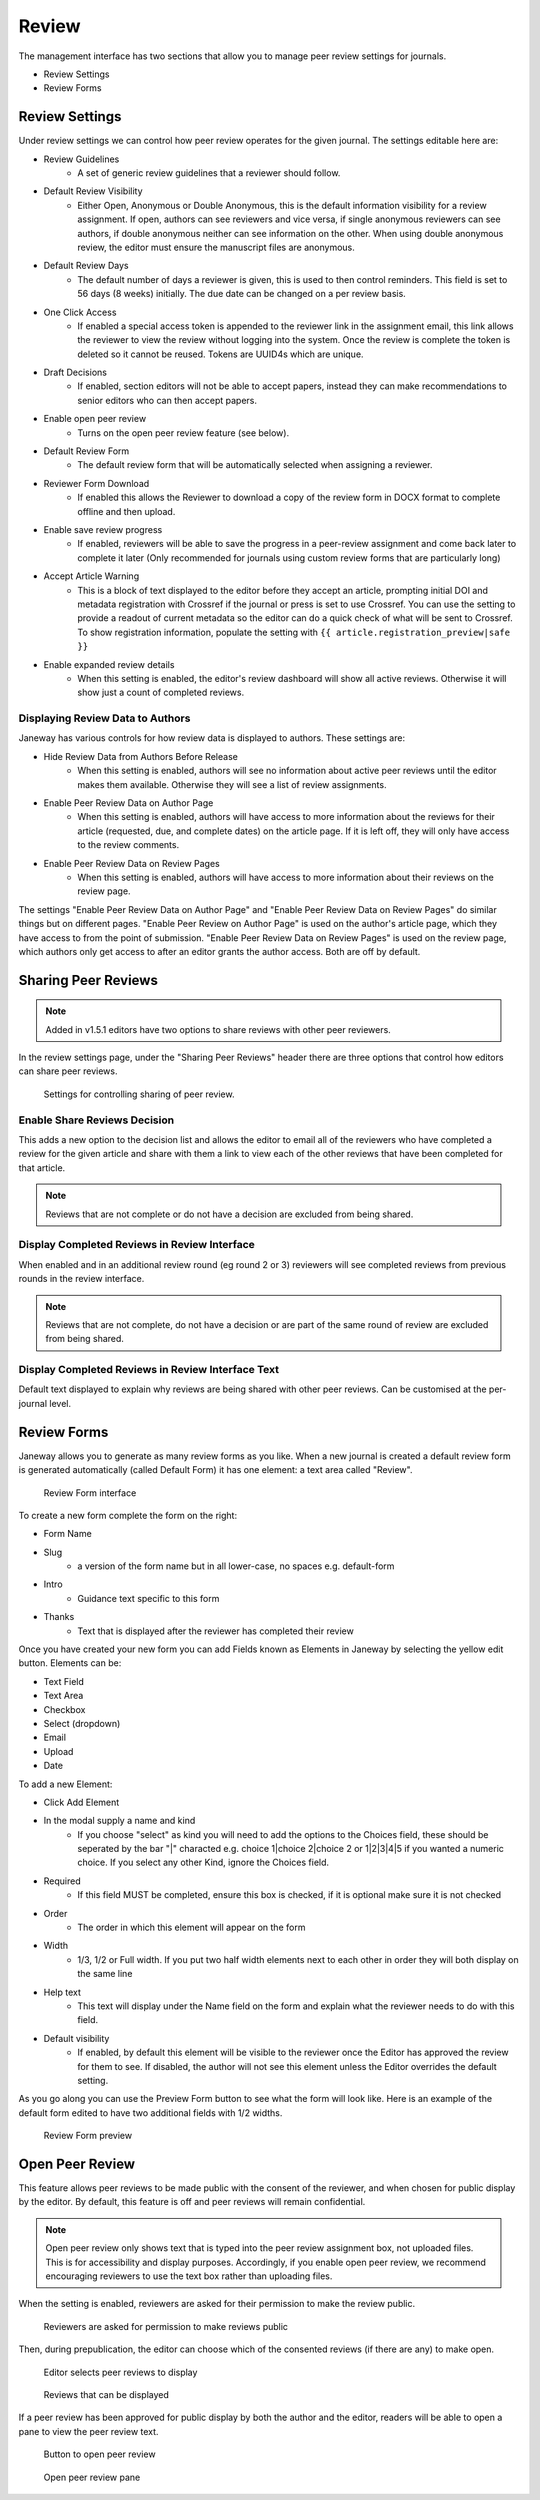 Review
======
The management interface has two sections that allow you to manage peer review settings for journals.

- Review Settings
- Review Forms

.. _reviewsettings:

Review Settings
---------------
Under review settings we can control how peer review operates for the given journal. The settings editable here are:

- Review Guidelines
    - A set of generic review guidelines that a reviewer should follow.
- Default Review Visibility
    - Either Open, Anonymous or Double Anonymous, this is the default information visibility for a review assignment. If open, authors can see reviewers and vice versa, if single anonymous reviewers can see authors, if double anonymous neither can see information on the other. When using double anonymous review, the editor must ensure the manuscript files are anonymous.
- Default Review Days
    - The default number of days a reviewer is given, this is used to then control reminders. This field is set to 56 days (8 weeks) initially. The due date can be changed on a per review basis.
- One Click Access
    - If enabled a special access token is appended to the reviewer link in the assignment email, this link allows the reviewer to view the review without logging into the system. Once the review is complete the token is deleted so it cannot be reused. Tokens are UUID4s which are unique. 
- Draft Decisions
    - If enabled, section editors will not be able to accept papers, instead they can make recommendations to senior editors who can then accept papers.
- Enable open peer review
    - Turns on the open peer review feature (see below).
- Default Review Form
    - The default review form that will be automatically selected when assigning a reviewer.
- Reviewer Form Download
    - If enabled this allows the Reviewer to download a copy of the review form in DOCX format to complete offline and then upload.
- Enable save review progress
    - If enabled, reviewers will be able to save the progress in a peer-review assignment and come back later to complete it later (Only recommended for journals using custom review forms that are particularly long)
- Accept Article Warning
    - This is a block of text displayed to the editor before they accept an article, prompting initial DOI and metadata registration with Crossref if the journal or press is set to use Crossref. You can use the setting to provide a readout of current metadata so the editor can do a quick check of what will be sent to Crossref. To show registration information, populate the setting with ``{{ article.registration_preview|safe }}``
- Enable expanded review details
    - When this setting is enabled, the editor's review dashboard will show all active reviews. Otherwise it will show just a count of completed reviews.

Displaying Review Data to Authors
~~~~~~~~~~~~~~~~~~~~~~~~~~~~~~~~~
Janeway has various controls for how review data is displayed to authors. These settings are:

- Hide Review Data from Authors Before Release
    - When this setting is enabled, authors will see no information about active peer reviews until the editor makes them available. Otherwise they will see a list of review assignments.
- Enable Peer Review Data on Author Page
    - When this setting is enabled, authors will have access to more information about the reviews for their article (requested, due, and complete dates) on the article page. If it is left off, they will only have access to the review comments.
- Enable Peer Review Data on Review Pages
    - When this setting is enabled, authors will have access to more information about their reviews on the review page.

The settings "Enable Peer Review Data on Author Page" and "Enable Peer Review Data on Review Pages" do similar things but on different pages. "Enable Peer Review on Author Page" is used on the author's article page, which they have access to from the point of submission. "Enable Peer Review Data on Review Pages" is used on the review page, which authors only get access to after an editor grants the author access. Both are off by default.

.. _sharingpeerreviewsanchor:

Sharing Peer Reviews
--------------------

.. note:: Added in v1.5.1 editors have two options to share reviews with other peer reviewers.

In the review settings page, under the "Sharing Peer Reviews" header there are three options that control how editors can share peer reviews.

.. figure:: ../../nstatic/share_peer_reviews.png

    Settings for controlling sharing of peer review.

Enable Share Reviews Decision
~~~~~~~~~~~~~~~~~~~~~~~~~~~~~
This adds a new option to the decision list and allows the editor to email all of the reviewers who have completed a review for the given article and share with them a link to view each of the other reviews that have been completed for that article.

.. note:: Reviews that are not complete or do not have a decision are excluded from being shared.


Display Completed Reviews in Review Interface
~~~~~~~~~~~~~~~~~~~~~~~~~~~~~~~~~~~~~~~~~~~~~
When enabled and in an additional review round (eg round 2 or 3) reviewers will see completed reviews from previous rounds in the review interface.

.. note:: Reviews that are not complete, do not have a decision or are part of the same round of review are excluded from being shared.

Display Completed Reviews in Review Interface Text
~~~~~~~~~~~~~~~~~~~~~~~~~~~~~~~~~~~~~~~~~~~~~~~~~~
Default text displayed to explain why reviews are being shared with other peer reviews. Can be customised at the per-journal level.


Review Forms
------------
Janeway allows you to generate as many review forms as you like. When a new journal is created a default review form is generated automatically (called Default Form) it has one element: a text area called "Review".

.. figure:: /nstatic/review-forms.png

    Review Form interface
    
To create a new form complete the form on the right:

- Form Name
- Slug 
    - a version of the form name but in all lower-case, no spaces e.g. default-form
- Intro
    - Guidance text specific to this form
- Thanks
    - Text that is displayed after the reviewer has completed their review
    
Once you have created your new form you can add Fields known as Elements in Janeway by selecting the yellow edit button. Elements can be:

- Text Field
- Text Area
- Checkbox
- Select (dropdown)
- Email
- Upload
- Date

To add a new Element:

- Click Add Element
- In the modal supply a name and kind
    - If you choose "select" as kind you will need to add the options to the Choices field, these should be seperated by the bar "|" characted e.g. choice 1|choice 2|choice 2 or 1|2|3|4|5 if you wanted a numeric choice. If you select any other Kind, ignore the Choices field.
- Required
    - If this field MUST be completed, ensure this box is checked, if it is optional make sure it is not checked
- Order
    - The order in which this element will appear on the form
- Width
    - 1/3, 1/2 or Full width. If you put two half width elements next to each other in order they will both display on the same line
- Help text
    - This text will display under the Name field on the form and explain what the reviewer needs to do with this field. 
- Default visibility
    - If enabled, by default this element will be visible to the reviewer once the Editor has approved the review for them to see. If disabled, the author will not see this element unless the Editor overrides the default setting.

As you go along you can use the Preview Form button to see what the form will look like. Here is an example of the default form edited to have two additional fields with 1/2 widths.

.. figure:: ../../nstatic/review-forms-preview.png

    Review Form preview

Open Peer Review
----------------

This feature allows peer reviews to be made public with the consent of the reviewer, and when chosen for public display by the editor. By default, this feature is off and peer reviews will remain confidential.

.. note:: Open peer review only shows text that is typed into the peer review assignment box, not uploaded files. This is for accessibility and display purposes. Accordingly, if you enable open peer review, we recommend encouraging reviewers to use the text box rather than uploading files.

When the setting is enabled, reviewers are asked for their permission to make the review public.

.. figure:: ../../nstatic/review-form-open-peer-review.png

    Reviewers are asked for permission to make reviews public

Then, during prepublication, the editor can choose which of the consented reviews (if there are any) to make open.

.. figure:: ../../nstatic/prepublication-open-peer-review.png

    Editor selects peer reviews to display

.. figure:: ../../nstatic/reviews-that-can-be-displayed.png

    Reviews that can be displayed

If a peer review has been approved for public display by both the author and the editor, readers will be able to open a pane to view the peer review text.

.. figure:: ../../nstatic/open-peer-review-metadata.png

    Button to open peer review

.. figure:: ../../nstatic/open-peer-review-pane.png

    Open peer review pane

